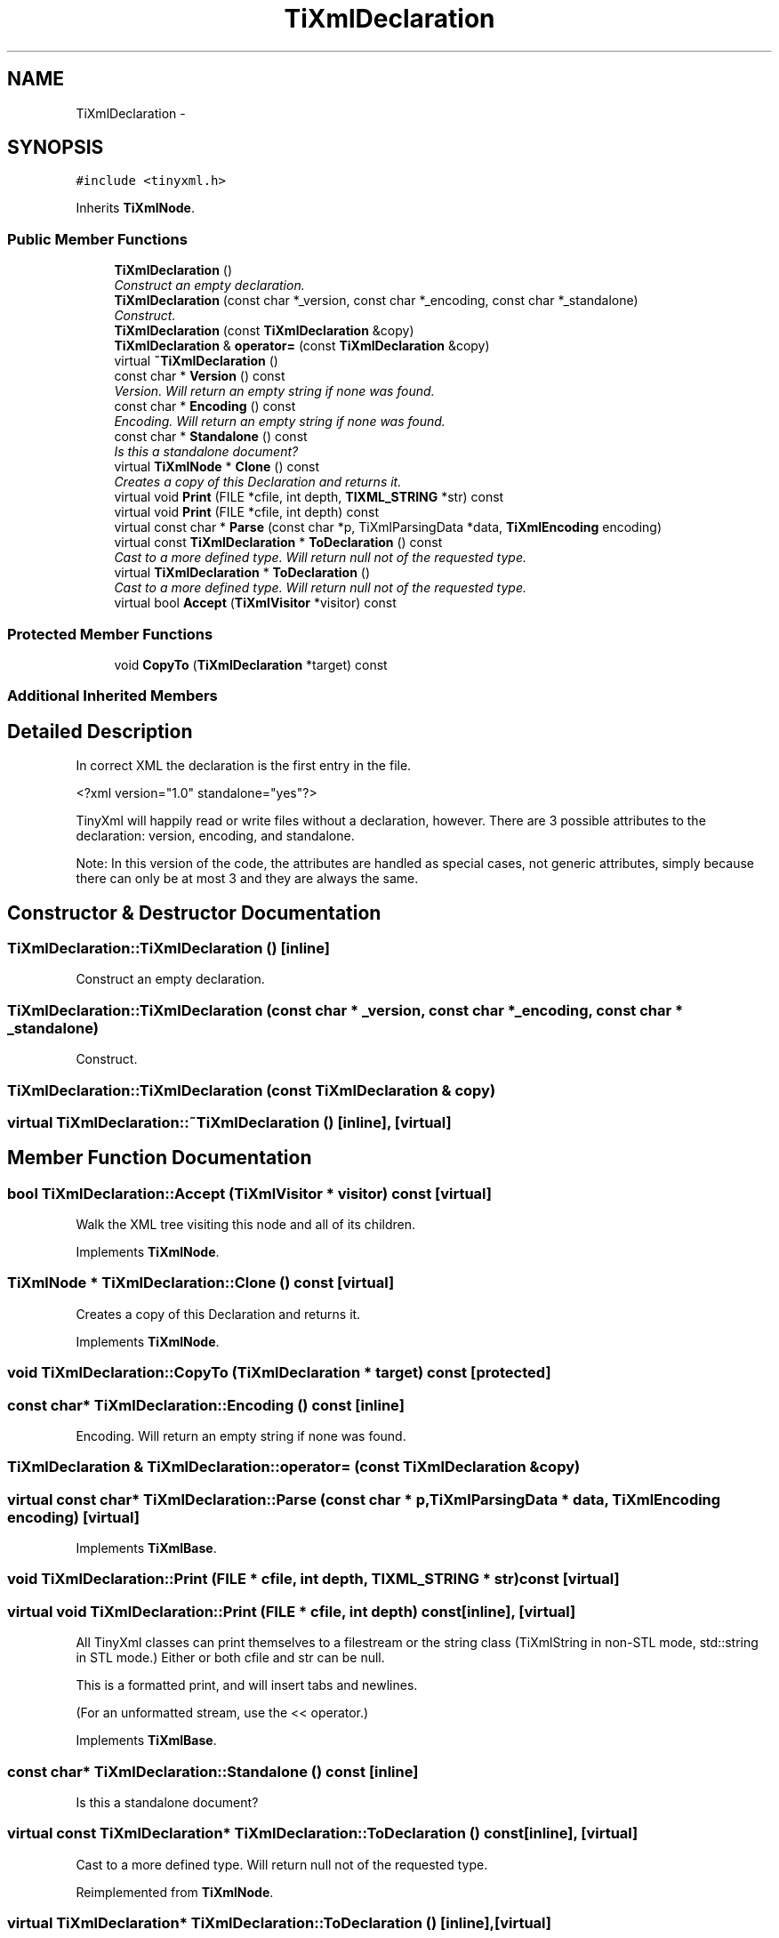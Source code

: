 .TH "TiXmlDeclaration" 3 "Wed Mar 22 2017" "Version 1.0" "Metronet" \" -*- nroff -*-
.ad l
.nh
.SH NAME
TiXmlDeclaration \- 
.SH SYNOPSIS
.br
.PP
.PP
\fC#include <tinyxml\&.h>\fP
.PP
Inherits \fBTiXmlNode\fP\&.
.SS "Public Member Functions"

.in +1c
.ti -1c
.RI "\fBTiXmlDeclaration\fP ()"
.br
.RI "\fIConstruct an empty declaration\&. \fP"
.ti -1c
.RI "\fBTiXmlDeclaration\fP (const char *_version, const char *_encoding, const char *_standalone)"
.br
.RI "\fIConstruct\&. \fP"
.ti -1c
.RI "\fBTiXmlDeclaration\fP (const \fBTiXmlDeclaration\fP &copy)"
.br
.ti -1c
.RI "\fBTiXmlDeclaration\fP & \fBoperator=\fP (const \fBTiXmlDeclaration\fP &copy)"
.br
.ti -1c
.RI "virtual \fB~TiXmlDeclaration\fP ()"
.br
.ti -1c
.RI "const char * \fBVersion\fP () const "
.br
.RI "\fIVersion\&. Will return an empty string if none was found\&. \fP"
.ti -1c
.RI "const char * \fBEncoding\fP () const "
.br
.RI "\fIEncoding\&. Will return an empty string if none was found\&. \fP"
.ti -1c
.RI "const char * \fBStandalone\fP () const "
.br
.RI "\fIIs this a standalone document? \fP"
.ti -1c
.RI "virtual \fBTiXmlNode\fP * \fBClone\fP () const "
.br
.RI "\fICreates a copy of this Declaration and returns it\&. \fP"
.ti -1c
.RI "virtual void \fBPrint\fP (FILE *cfile, int depth, \fBTIXML_STRING\fP *str) const "
.br
.ti -1c
.RI "virtual void \fBPrint\fP (FILE *cfile, int depth) const "
.br
.ti -1c
.RI "virtual const char * \fBParse\fP (const char *p, TiXmlParsingData *data, \fBTiXmlEncoding\fP encoding)"
.br
.ti -1c
.RI "virtual const \fBTiXmlDeclaration\fP * \fBToDeclaration\fP () const "
.br
.RI "\fICast to a more defined type\&. Will return null not of the requested type\&. \fP"
.ti -1c
.RI "virtual \fBTiXmlDeclaration\fP * \fBToDeclaration\fP ()"
.br
.RI "\fICast to a more defined type\&. Will return null not of the requested type\&. \fP"
.ti -1c
.RI "virtual bool \fBAccept\fP (\fBTiXmlVisitor\fP *visitor) const "
.br
.in -1c
.SS "Protected Member Functions"

.in +1c
.ti -1c
.RI "void \fBCopyTo\fP (\fBTiXmlDeclaration\fP *target) const "
.br
.in -1c
.SS "Additional Inherited Members"
.SH "Detailed Description"
.PP 
In correct XML the declaration is the first entry in the file\&. 
.PP
.nf
    <?xml version="1.0" standalone="yes"?>

.fi
.PP
.PP
TinyXml will happily read or write files without a declaration, however\&. There are 3 possible attributes to the declaration: version, encoding, and standalone\&.
.PP
Note: In this version of the code, the attributes are handled as special cases, not generic attributes, simply because there can only be at most 3 and they are always the same\&. 
.SH "Constructor & Destructor Documentation"
.PP 
.SS "TiXmlDeclaration::TiXmlDeclaration ()\fC [inline]\fP"

.PP
Construct an empty declaration\&. 
.SS "TiXmlDeclaration::TiXmlDeclaration (const char * _version, const char * _encoding, const char * _standalone)"

.PP
Construct\&. 
.SS "TiXmlDeclaration::TiXmlDeclaration (const \fBTiXmlDeclaration\fP & copy)"

.SS "virtual TiXmlDeclaration::~TiXmlDeclaration ()\fC [inline]\fP, \fC [virtual]\fP"

.SH "Member Function Documentation"
.PP 
.SS "bool TiXmlDeclaration::Accept (\fBTiXmlVisitor\fP * visitor) const\fC [virtual]\fP"
Walk the XML tree visiting this node and all of its children\&. 
.PP
Implements \fBTiXmlNode\fP\&.
.SS "\fBTiXmlNode\fP * TiXmlDeclaration::Clone () const\fC [virtual]\fP"

.PP
Creates a copy of this Declaration and returns it\&. 
.PP
Implements \fBTiXmlNode\fP\&.
.SS "void TiXmlDeclaration::CopyTo (\fBTiXmlDeclaration\fP * target) const\fC [protected]\fP"

.SS "const char* TiXmlDeclaration::Encoding () const\fC [inline]\fP"

.PP
Encoding\&. Will return an empty string if none was found\&. 
.SS "\fBTiXmlDeclaration\fP & TiXmlDeclaration::operator= (const \fBTiXmlDeclaration\fP & copy)"

.SS "virtual const char* TiXmlDeclaration::Parse (const char * p, TiXmlParsingData * data, \fBTiXmlEncoding\fP encoding)\fC [virtual]\fP"

.PP
Implements \fBTiXmlBase\fP\&.
.SS "void TiXmlDeclaration::Print (FILE * cfile, int depth, \fBTIXML_STRING\fP * str) const\fC [virtual]\fP"

.SS "virtual void TiXmlDeclaration::Print (FILE * cfile, int depth) const\fC [inline]\fP, \fC [virtual]\fP"
All TinyXml classes can print themselves to a filestream or the string class (TiXmlString in non-STL mode, std::string in STL mode\&.) Either or both cfile and str can be null\&.
.PP
This is a formatted print, and will insert tabs and newlines\&.
.PP
(For an unformatted stream, use the << operator\&.) 
.PP
Implements \fBTiXmlBase\fP\&.
.SS "const char* TiXmlDeclaration::Standalone () const\fC [inline]\fP"

.PP
Is this a standalone document? 
.SS "virtual const \fBTiXmlDeclaration\fP* TiXmlDeclaration::ToDeclaration () const\fC [inline]\fP, \fC [virtual]\fP"

.PP
Cast to a more defined type\&. Will return null not of the requested type\&. 
.PP
Reimplemented from \fBTiXmlNode\fP\&.
.SS "virtual \fBTiXmlDeclaration\fP* TiXmlDeclaration::ToDeclaration ()\fC [inline]\fP, \fC [virtual]\fP"

.PP
Cast to a more defined type\&. Will return null not of the requested type\&. 
.PP
Reimplemented from \fBTiXmlNode\fP\&.
.SS "const char* TiXmlDeclaration::Version () const\fC [inline]\fP"

.PP
Version\&. Will return an empty string if none was found\&. 

.SH "Author"
.PP 
Generated automatically by Doxygen for Metronet from the source code\&.
